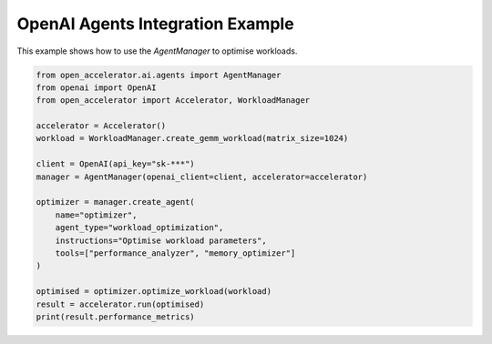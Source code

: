 OpenAI Agents Integration Example
=================================

This example shows how to use the `AgentManager` to optimise workloads.

.. code-block:: python

    from open_accelerator.ai.agents import AgentManager
    from openai import OpenAI
    from open_accelerator import Accelerator, WorkloadManager

    accelerator = Accelerator()
    workload = WorkloadManager.create_gemm_workload(matrix_size=1024)

    client = OpenAI(api_key="sk-***")
    manager = AgentManager(openai_client=client, accelerator=accelerator)

    optimizer = manager.create_agent(
        name="optimizer",
        agent_type="workload_optimization",
        instructions="Optimise workload parameters",
        tools=["performance_analyzer", "memory_optimizer"]
    )

    optimised = optimizer.optimize_workload(workload)
    result = accelerator.run(optimised)
    print(result.performance_metrics) 